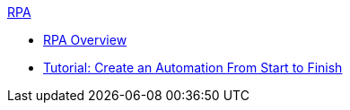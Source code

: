 .xref:overview.adoc[RPA]
* xref:overview.adoc[RPA Overview]
* xref:automation-tutorial-introduction.adoc[Tutorial: Create an Automation From Start to Finish]
